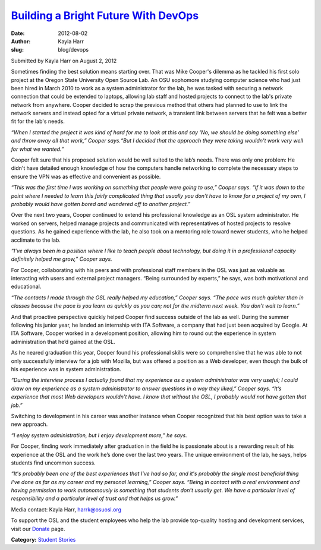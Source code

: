 `Building a Bright Future With DevOps </blog/devops>`_
------------------------------------------------------
:date: 2012-08-02
:author: Kayla Harr
:slug: blog/devops


Submitted by Kayla Harr on August 2, 2012

.. image:: /theme/img/MikeRacksPicweb.jpg
   :scale: 80%
   :alt: Student Experience at OSUOSL

Sometimes finding the best solution means starting over. That was Mike Cooper's
dilemma as he tackled his first solo project at the Oregon State University Open
Source Lab. An OSU sophomore studying computer science who had just been hired
in March 2010 to work as a system administrator for the lab, he was tasked with
securing a network connection that could be extended to laptops, allowing lab
staff and hosted projects to connect to the lab's private network from anywhere.
Cooper decided to scrap the previous method that others had planned to use to
link the network servers and instead opted for a virtual private network, a
transient link between servers that he felt was a better fit for the lab's
needs.

.. image:: /theme/img/blockquote.png
  :scale: 80%
  :align: left
  :alt: Quote

*“When I started the project it was kind of hard for me to look at this and say
‘No, we should be doing something else’ and throw away all that work,” Cooper
says.“But I decided that the approach they were taking wouldn't work very well
for what we wanted.”*

Cooper felt sure that his proposed solution would be well suited to the lab’s
needs. There was only one problem: He didn't have detailed enough knowledge of
how the computers handle networking to complete the necessary steps to ensure
the VPN was as effective and convenient as possible.

.. image:: /theme/img/blockquote.png
  :scale: 80%
  :align: left
  :alt: Quote

*“This was the first time I was working on something that people were going to
use,” Cooper says. “If it was down to the point where I needed to learn this
fairly complicated thing that usually you don't have to know for a project of my
own, I probably would have gotten bored and wandered off to another project.”*

Over the next two years, Cooper continued to extend his professional knowledge
as an OSL system administrator. He worked on servers, helped manage projects and
communicated with representatives of hosted projects to resolve questions. As he
gained experience with the lab, he also took on a mentoring role toward newer
students, who he helped acclimate to the lab.

.. image:: /theme/img/blockquote.png
  :scale: 80%
  :align: left
  :alt: Quote

*“I've always been in a position where I like to teach people about technology,
but doing it in a professional capacity definitely helped me grow,” Cooper
says.*

For Cooper, collaborating with his peers and with professional staff members in
the OSL was just as valuable as interacting with users and external project
managers. “Being surrounded by experts,” he says, was both motivational and
educational.

.. image:: /theme/img/blockquote.png
  :scale: 80%
  :align: left
  :alt: Quote

*“The contacts I made through the OSL really helped my education,” Cooper says.
“The pace was much quicker than in classes because the pace is you learn as
quickly as you can; not for the midterm next week. You don't wait to learn.”*

And that proactive perspective quickly helped Cooper find success outside of the
lab as well. During the summer following his junior year, he landed an
internship with ITA Software, a company that had just been acquired by Google.
At ITA Software, Cooper worked in a development position, allowing him to round
out the experience in system administration that he’d gained at the OSL.

As he neared graduation this year, Cooper found his professional skills were so
comprehensive that he was able to not only successfully interview for a job with
Mozilla, but was offered a position as a Web developer, even though the bulk of
his experience was in system administration.

.. image:: /theme/img/blockquote.png
  :scale: 80%
  :align: left
  :alt: Quote

*“During the interview process I actually found that my experience as a system
administrator was very useful; I could draw on my experience as a system
administrator to answer questions in a way they liked,” Cooper says. “It’s
experience that most Web developers wouldn’t have. I know that without the OSL,
I probably would not have gotten that job.”*

Switching to development in his career was another instance when Cooper
recognized that his best option was to take a new approach.

.. image:: /theme/img/blockquote.png
  :scale: 80%
  :align: left
  :alt: Quote

*“I enjoy system administration, but I enjoy development more,” he says.*

For Cooper, finding work immediately after graduation in the field he is
passionate about is a rewarding result of his experience at the OSL and the work
he’s done over the last two years. The unique environment of the lab, he says,
helps students find uncommon success.

.. image:: /theme/img/blockquote.png
  :scale: 80%
  :align: left
  :alt: Quote

*“It's probably been one of the best experiences that I've had so far, and it's
probably the single most beneficial thing I've done as far as my career and my
personal learning,” Cooper says. “Being in contact with a real environment and
having permission to work autonomously is something that students don't usually
get. We have a particular level of responsibility and a particular level of
trust and that helps us grow.”*

Media contact: Kayla Harr, harrk@osuosl.org

To support the OSL and the student employees who help the lab provide
top-quality hosting and development services, visit our `Donate </donate>`_
page.

**Category:** `Student Stories`_

.. _Student Stories: /students/stories
